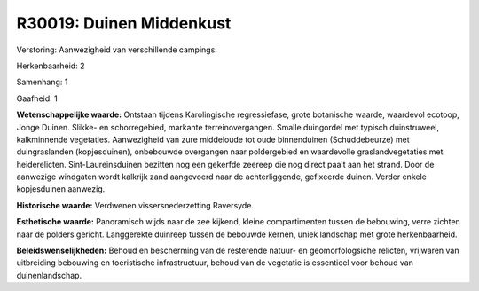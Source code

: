R30019: Duinen Middenkust
=========================

Verstoring:
Aanwezigheid van verschillende campings.

Herkenbaarheid: 2

Samenhang: 1

Gaafheid: 1

**Wetenschappelijke waarde:**
Ontstaan tijdens Karolingische regressiefase, grote botanische
waarde, waardevol ecotoop, Jonge Duinen. Slikke- en schorregebied,
markante terreinovergangen. Smalle duingordel met typisch duinstruweel,
kalkminnende vegetaties. Aanwezigheid van zure middeloude tot oude
binnenduinen (Schuddebeurze) met duingraslanden (kopjesduinen),
onbebouwde overgangen naar poldergebied en waardevolle
graslandvegetaties met heiderelicten. Sint-Laureinsduinen bezitten nog
een gekerfde zeereep die nog direct paalt aan het strand. Door de
aanwezige windgaten wordt kalkrijk zand aangevoerd naar de
achterliggende, gefixeerde duinen. Verder enkele kopjesduinen aanwezig.

**Historische waarde:**
Verdwenen vissersnederzetting Raversyde.

**Esthetische waarde:**
Panoramisch wijds naar de zee kijkend, kleine compartimenten tussen
de bebouwing, verre zichten naar de polders gericht. Langgerekte
duinreep tussen de bebouwde kernen, uniek landschap met grote
herkenbaarheid.



**Beleidswenselijkheden:**
Behoud en bescherming van de resterende natuur- en geomorfologsiche
relicten, vrijwaren van uitbreiding bebouwing en toeristische
infrastructuur, behoud van de vegetatie is essentieel voor behoud van
duinenlandschap.
